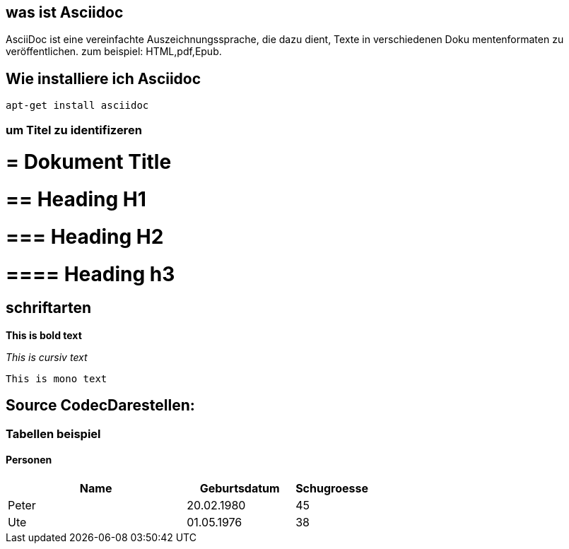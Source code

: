 == was ist Asciidoc

AsciiDoc ist eine vereinfachte Auszeichnungssprache, die dazu dient, Texte in verschiedenen Doku
mentenformaten zu veröffentlichen.
zum beispiel: HTML,pdf,Epub.

== Wie installiere ich Asciidoc

 apt-get install asciidoc

=== um Titel zu identifizeren

# = Dokument Title

# == Heading H1

# === Heading H2

# ==== Heading h3

== schriftarten

*This is bold text*

_This is cursiv text_

`This is mono text`

== Source CodecDarestellen:

[source,bash]

=== Tabellen beispiel

==== Personen

[width="60%",cols="<50,<30,>20",options="header,footer"]
|===
|Name
|Geburtsdatum
|Schugroesse

|Peter
|20.02.1980
|45

|Ute
|01.05.1976
|38

|===


